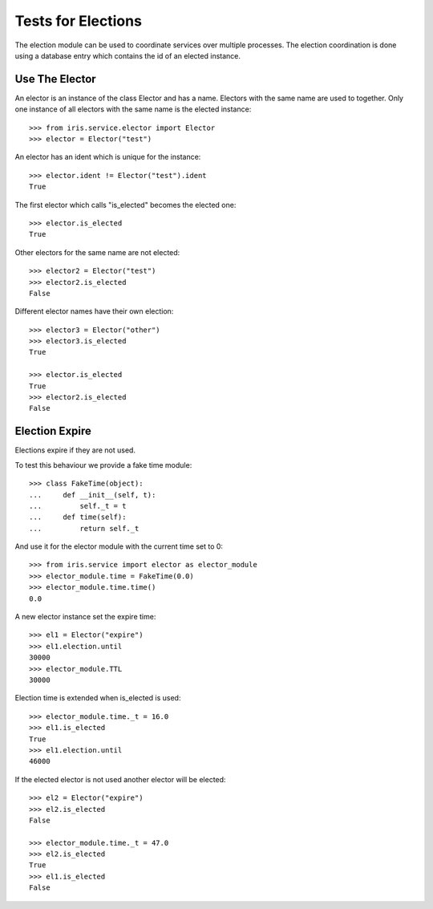 ===================
Tests for Elections
===================

The election module can be used to coordinate services over multiple
processes. The election coordination is done using a database entry which
contains the id of an elected instance.


Use The Elector
===============

An elector is an instance of the class Elector and has a name. Electors with
the same name are used to together. Only one instance of all electors with the
same name is the elected instance::

    >>> from iris.service.elector import Elector
    >>> elector = Elector("test")

An elector has an ident which is unique for the instance::

    >>> elector.ident != Elector("test").ident
    True

The first elector which calls "is_elected" becomes the elected one::

    >>> elector.is_elected
    True

Other electors for the same name are not elected::

    >>> elector2 = Elector("test")
    >>> elector2.is_elected
    False

Different elector names have their own election::

    >>> elector3 = Elector("other")
    >>> elector3.is_elected
    True

    >>> elector.is_elected
    True
    >>> elector2.is_elected
    False


Election Expire
===============

Elections expire if they are not used.

To test this behaviour we provide a fake time module::

    >>> class FakeTime(object):
    ...     def __init__(self, t):
    ...         self._t = t
    ...     def time(self):
    ...         return self._t

And use it for the elector module with the current time set to 0::

    >>> from iris.service import elector as elector_module
    >>> elector_module.time = FakeTime(0.0)
    >>> elector_module.time.time()
    0.0

A new elector instance set the expire time::

    >>> el1 = Elector("expire")
    >>> el1.election.until
    30000
    >>> elector_module.TTL
    30000

Election time is extended when is_elected is used::

    >>> elector_module.time._t = 16.0
    >>> el1.is_elected
    True
    >>> el1.election.until
    46000

If the elected elector is not used another elector will be elected::

    >>> el2 = Elector("expire")
    >>> el2.is_elected
    False

    >>> elector_module.time._t = 47.0
    >>> el2.is_elected
    True
    >>> el1.is_elected
    False
